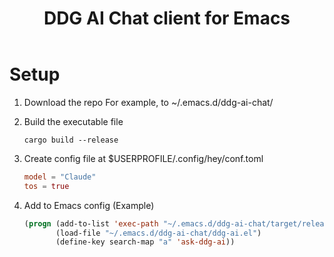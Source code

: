 #+TITLE: DDG AI Chat client for Emacs
* Setup
  1. Download the repo
     For example, to ~/.emacs.d/ddg-ai-chat/
  2. Build the executable file
     #+begin_example
       cargo build --release
     #+end_example
  3. Create config file at $USERPROFILE/.config/hey/conf.toml
     #+begin_src toml
       model = "Claude"
       tos = true
     #+end_src
  4. Add to Emacs config
     (Example)
     #+begin_src emacs-lisp
       (progn (add-to-list 'exec-path "~/.emacs.d/ddg-ai-chat/target/release/")
              (load-file "~/.emacs.d/ddg-ai-chat/ddg-ai.el")
              (define-key search-map "a" 'ask-ddg-ai))
     #+end_src
